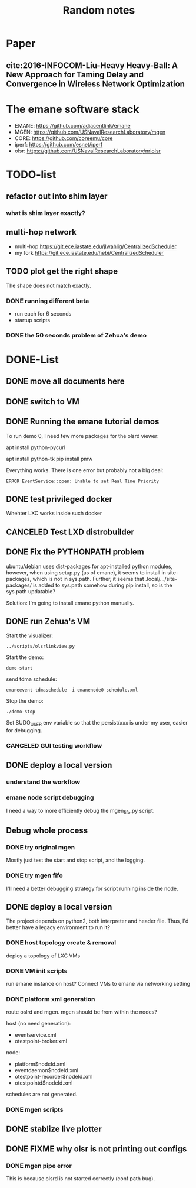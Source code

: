 #+TITLE: Random notes

* Paper
** cite:2016-INFOCOM-Liu-Heavy Heavy-Ball: A New Approach for Taming Delay and Convergence in Wireless Network Optimization

* The emane software stack

- EMANE: https://github.com/adjacentlink/emane
- MGEN: https://github.com/USNavalResearchLaboratory/mgen
- CORE: https://github.com/coreemu/core
- iperf: https://github.com/esnet/iperf
- olsr: https://github.com/USNavalResearchLaboratory/nrlolsr

* TODO-list

** refactor out into shim layer
*** what is shim layer exactly?

** multi-hop network
- multi-hop https://git.ece.iastate.edu/jlwahlig/CentralizedScheduler
- my fork https://git.ece.iastate.edu/hebi/CentralizedScheduler

** TODO plot get the right shape

The shape does not match exactly.

*** DONE running different beta
    CLOSED: [2019-10-28 Mon 17:29]
- run each for 6 seconds
- startup scripts

*** DONE the 50 seconds problem of Zehua's demo
    CLOSED: [2019-10-28 Mon 17:29]

* DONE-List
** DONE move all documents here
   CLOSED: [2019-10-24 Thu 12:12]

** DONE switch to VM
   CLOSED: [2019-10-23 Wed 20:28]
** DONE Running the emane tutorial demos
   CLOSED: [2019-10-25 Fri 15:54]

To run demo 0, I need few more packages for the olsrd viewer:

#+begin_example sh
apt install python-pycurl
# CAUTION: this will have stdin interaction
apt install python-tk
pip install pmw
#+end_example

Everything works. There is one error but probably not a big deal:

#+begin_example
ERROR EventService::open: Unable to set Real Time Priority
#+end_example

** DONE test privileged docker
   CLOSED: [2019-10-24 Thu 14:14]
Whehter LXC works inside such docker
** CANCELED Test LXD distrobuilder
   CLOSED: [2019-10-24 Thu 14:15]
** DONE Fix the PYTHONPATH problem
   CLOSED: [2019-10-25 Fri 10:47]
ubuntu/debian uses dist-packages for apt-installed python modules,
however, when using setup.py (as of emane), it seems to install in
site-packages, which is not in sys.path. Further, it seems that
.local/.../site-packages/ is added to sys.path somehow during pip
install, so is the sys.path updatable?

Solution: I'm going to install emane python manually.
** DONE run Zehua's VM
   CLOSED: [2019-10-25 Fri 15:52]

Start the visualizer:

#+begin_example
../scripts/olsrlinkview.py
#+end_example

Start the demo:

#+begin_example
demo-start
#+end_example

send tdma schedule:

#+begin_example
emaneevent-tdmaschedule -i emanenode0 schedule.xml 
#+end_example

Stop the demo:

#+begin_example
./demo-stop
#+end_example

Set SUDO_USER env variable so that the persist/xxx is under my user, easier for debugging.

*** CANCELED GUI testing workflow
    CLOSED: [2019-10-26 Sat 16:42]
** DONE deploy a local version
   CLOSED: [2019-10-30 Wed 08:25]
*** understand the workflow
*** emane node script debugging
I need a way to more efficiently debug the mgen_fifo.py script.


** Debug whole process
*** DONE try original mgen
    CLOSED: [2019-10-27 Sun 01:18]
Mostly just test the start and stop script, and the logging.

*** DONE try mgen fifo
    CLOSED: [2019-10-28 Mon 07:58]
I'll need a better debugging strategy for script running inside the node.

** DONE deploy a local version
   CLOSED: [2019-10-26 Sat 16:48]
The project depends on python2, both interpreter and header
file. Thus, I'd better have a legacy environment to run it?

*** DONE host topology create & removal
    CLOSED: [2019-10-26 Sat 15:32]
deploy a topology of LXC VMs
*** DONE VM init scripts
    CLOSED: [2019-10-26 Sat 15:32]
run emane instance on host? Connect VMs to emane via networking setting
*** DONE platform xml generation
    CLOSED: [2019-10-26 Sat 16:40]
route oslrd and mgen. mgen should be from within the nodes?

host (no need generation):
- eventservice.xml
- otestpoint-broker.xml

node:
- platform$nodeId.xml
- eventdaemon$nodeId.xml
- otestpoint-recorder$nodeId.xml
- otestpointd$nodeId.xml

schedules are not generated.

*** DONE mgen scripts
    CLOSED: [2019-10-26 Sat 16:47]
** DONE stablize live plotter
   CLOSED: [2019-10-28 Mon 09:15]
** DONE FIXME why olsr is not printing out configs
   CLOSED: [2019-10-28 Mon 15:54]
*** DONE mgen pipe error
    CLOSED: [2019-10-28 Mon 14:55]

This is because olsrd is not started correctly (conf path bug).
